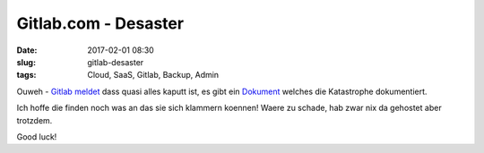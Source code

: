 Gitlab.com - Desaster
############################################
:date: 2017-02-01 08:30
:slug: gitlab-desaster
:tags: Cloud, SaaS, Gitlab, Backup, Admin

Ouweh - `Gitlab meldet <https://twitter.com/gitlabstatus>`_ dass quasi alles kaputt ist, es gibt ein `Dokument <https://docs.google.com/document/d/1GCK53YDcBWQveod9kfzW-VCxIABGiryG7_z_6jHdVik/pub>`_ welches die Katastrophe dokumentiert.

Ich hoffe die finden noch was an das sie sich klammern koennen! Waere zu schade, hab zwar nix da gehostet aber trotzdem.

Good luck!
